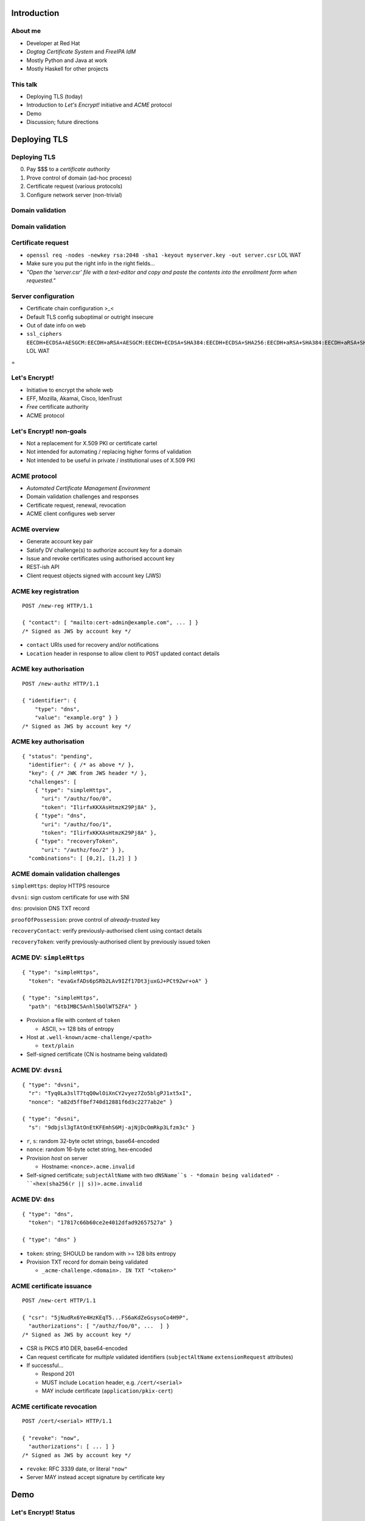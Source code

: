 ..
  Copyright 2015  Fraser Tweedale.

  This work is licensed under the Creative Commons Attribution 4.0
  International License. To view a copy of this license, visit
  http://creativecommons.org/licenses/by/4.0/.


************
Introduction
************

About me
========

- Developer at Red Hat

- *Dogtag Certificate System* and *FreeIPA IdM*

- Mostly Python and Java at work

- Mostly Haskell for other projects


This talk
=========

- Deploying TLS (today)

- Introduction to *Let's Encrypt!* initiative and *ACME* protocol

- Demo

- Discussion; future directions


*************
Deploying TLS
*************

Deploying TLS
=============

0. Pay $$$ to a *certificate authority*
1. Prove control of domain (ad-hoc process)
2. Certificate request (various protocols)
3. Configure network server (non-trivial)

Domain validation
=================

.. image:: dv-ssltrust.png

Domain validation
=================

.. image:: dv-networksolutions.png


Certificate request
===================

- ``openssl req -nodes -newkey rsa:2048 -sha1 -keyout myserver.key
  -out server.csr`` LOL WAT

- Make sure you put the right info in the right fields...

- *"Open the 'server.csr' file with a text-editor and copy and paste
  the contents into the enrollment form when requested."*

Server configuration
====================

- Certificate chain configuration >_<

- Default TLS config suboptimal or outright insecure

- Out of date info on web

- ``ssl_ciphers EECDH+ECDSA+AESGCM:EECDH+aRSA+AESGCM:EECDH+ECDSA+SHA384:EECDH+ECDSA+SHA256:EECDH+aRSA+SHA384:EECDH+aRSA+SHA256:EECDH:EDH+aRSA:!aNULL:!eNULL:!LOW:!3DES:!RC4:!MD5:!EXP:!PSK:!SRP:!DSS;`` LOL WAT


.. nbsp
 
=

.. image:: letsencrypt-logo-horizontal-ARTIFACT.png


Let's Encrypt!
==============

- Initiative to encrypt the whole web
- EFF, Mozilla, Akamai, Cisco, IdenTrust
- *Free* certificate authority
- ACME protocol


Let's Encrypt! non-goals
========================

- Not a replacement for X.509 PKI or certificate cartel

- Not intended for automating / replacing higher forms of validation

- Not intended to be useful in private / institutional uses of X.509
  PKI


ACME protocol
=============

- *Automated Certificate Management Environment*

- Domain validation challenges and responses

- Certificate request, renewal, revocation

- ACME client configures web server


ACME overview
=============

- Generate account key pair

- Satisfy DV challenge(s) to authorize account key for a domain

- Issue and revoke certificates using authorised account key

- REST-ish API

- Client request objects signed with account key (JWS)


ACME key registration
=====================

::

  POST /new-reg HTTP/1.1

  { "contact": [ "mailto:cert-admin@example.com", ... ] }
  /* Signed as JWS by account key */

- ``contact`` URIs used for recovery and/or notifications

- ``Location`` header in response to allow client to ``POST``
  updated contact details


ACME key authorisation
======================

::

  POST /new-authz HTTP/1.1

  { "identifier": {
      "type": "dns",
      "value": "example.org" } }
  /* Signed as JWS by account key */


ACME key authorisation
======================

::

  { "status": "pending",
    "identifier": { /* as above */ },
    "key": { /* JWK from JWS header */ },
    "challenges": [
      { "type": "simpleHttps",
        "uri": "/authz/foo/0",
        "token": "IlirfxKKXAsHtmzK29Pj8A" },
      { "type": "dns",
        "uri": "/authz/foo/1",
        "token": "IlirfxKKXAsHtmzK29Pj8A" },
      { "type": "recoveryToken",
        "uri": "/authz/foo/2" } },
    "combinations": [ [0,2], [1,2] ] }


ACME domain validation challenges
=================================

``simpleHttps``: deploy HTTPS resource

``dvsni``: sign custom certificate for use with SNI

``dns``: provision DNS TXT record

``proofOfPossession``: prove control of *already-trusted* key

``recoveryContact``: verify previously-authorised client using contact details

``recoveryToken``: verify previously-authorised client by previously issued token


ACME DV: ``simpleHttps``
========================

::

  { "type": "simpleHttps",
    "token": "evaGxfADs6pSRb2LAv9IZf17Dt3juxGJ+PCt92wr+oA" }

  { "type": "simpleHttps",
    "path": "6tbIMBC5Anhl5bOlWT5ZFA" }

- Provision a file with content of ``token``

  - ASCII, >= 128 bits of entropy

- Host at ``.well-known/acme-challenge/<path>``

  - ``text/plain``

- Self-signed certificate (CN is hostname being validated)


ACME DV: ``dvsni``
==================

::

  { "type": "dvsni",
    "r": "Tyq0La3slT7tqQ0wlOiXnCY2vyez7Zo5blgPJ1xt5xI",
    "nonce": "a82d5ff8ef740d12881f6d3c2277ab2e" }

  { "type": "dvsni",
    "s": "9dbjsl3gTAtOnEtKFEmhS6Mj-ajNjDcOmRkp3Lfzm3c" }

- ``r``, ``s``: random 32-byte octet strings, base64-encoded
- ``nonce``: random 16-byte octet string, hex-encoded
- Provision *host* on server

  - Hostname: ``<nonce>.acme.invalid``

- Self-signed certificate; ``subjectAltName`` with two ``dNSName``s
  - *domain being validated*
  - ``<hex(sha256(r || s))>.acme.invalid``


ACME DV: ``dns``
================

::

  { "type": "dns",
    "token": "17817c66b60ce2e4012dfad92657527a" }

  { "type": "dns" }

- ``token``: string; SHOULD be random with >= 128 bits entropy

- Provision TXT record for domain being validated

  - ``_acme-challenge.<domain>. IN TXT "<token>"``


ACME certificate issuance
=========================

::

  POST /new-cert HTTP/1.1

  { "csr": "5jNudRx6Ye4HzKEqT5...FS6aKdZeGsysoCo4H9P",
    "authorizations": [ "/authz/foo/0", ...  ] }
  /* Signed as JWS by account key */

- CSR is PKCS #10 DER, base64-encoded

- Can request certificate for *multiple* validated identifiers
  (``subjectAltName`` ``extensionRequest`` attributes)

- If successful...

  - Respond 201

  - MUST include ``Location`` header, e.g. ``/cert/<serial>``

  - MAY include certificate (``application/pkix-cert``)


ACME certificate revocation
===========================

::

  POST /cert/<serial> HTTP/1.1

  { "revoke": "now",
    "authorizations": [ ... ] }
  /* Signed as JWS by account key */

- ``revoke``: RFC 3339 date, or literal ``"now"``

- Server MAY instead accept signature by certificate key


****
Demo
****


Let's Encrypt! Status
=====================

- Client and server under heavy development

- ACME protocol still evolving

- Nginx configurator in the works

- Mid-2015 launch


Protocol evolution
==================

- Original protocol was RPC-based

- Moving to REST-ish interface

- Does this change security characteristics?

  - More HTTP resources means more places to check auth[nz]

- Switch from custom signature construction to JWS


******
Future
******


Adoption
========

I would like to see:

- Support for all popular HTTP servers

- Support from multiple public CAs (even paid ones)

- Uptake by PaaS and IaaS providers / software


Other validation challenges
===========================

- DNSSEC

- Email (for MTAs?)

- WHOIS


Other applications
==================

- Validation for other kinds of *identifiers*?

- MUAs; validate email address and acquire S/MIME certificate


Side-effects
============

- Better server configuration mechanisms / APIs (yay!)

- CA cartel probably won't like it!

  - Countermeasures (EV, all over again?)

  - Attacks (against Let's Encrypt! CA or ACME protocol)


Get involved
============

- https://letsencrypt.org/
- https://github.com/letsencrypt/
- #letsencrypt on Freenode
- https://www.ietf.org/mailman/listinfo/acme
- client-dev+subscribe@letsencrypt.org
- ca-dev+subscribe@letsencrypt.org


Fin
===

Copyright 2015  Fraser Tweedale

This work is licensed under the Creative Commons Attribution 4.0
International License. To view a copy of this license, visit
http://creativecommons.org/licenses/by/4.0/.

Slides
  https://github.com/frasertweedale/talks/
Email
  ``frase@frase.id.au``
Twitter
  ``@hackuador``
